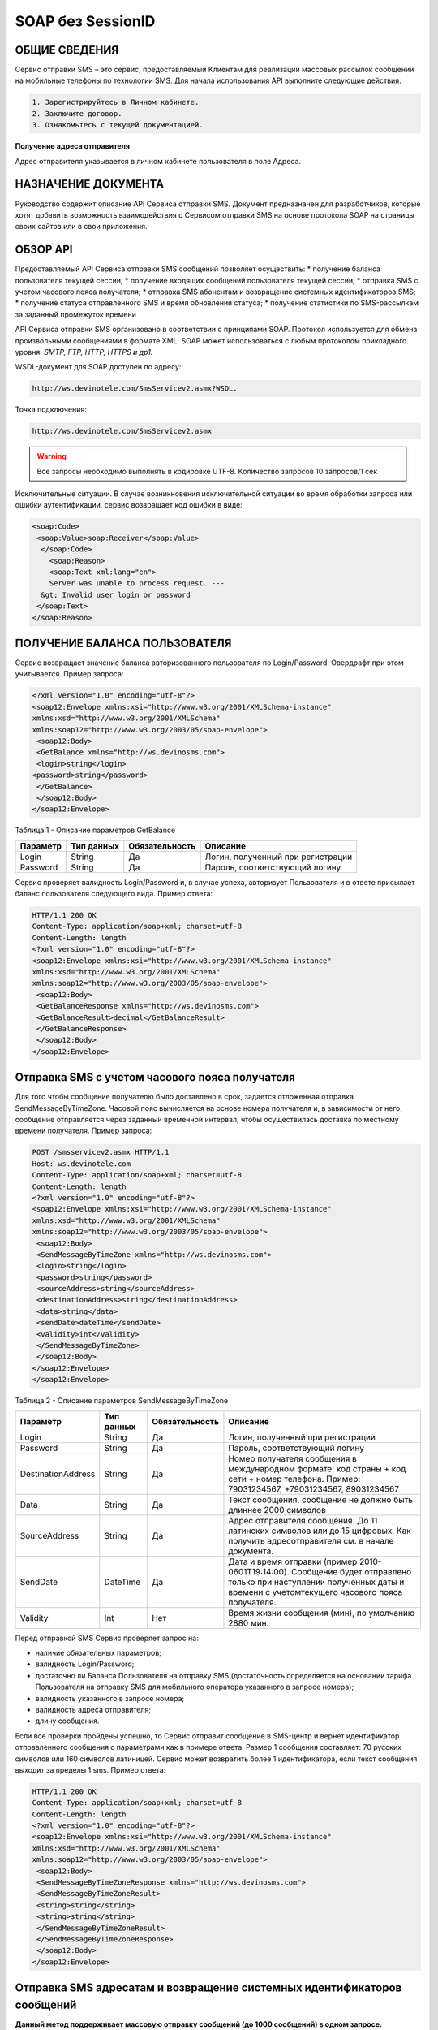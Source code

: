 SOAP без SessionID
==================

ОБЩИЕ СВЕДЕНИЯ
--------------

Сервис отправки SMS – это сервис, предоставляемый Клиентам для реализации массовых рассылок
сообщений на мобильные телефоны по технологии SMS.
Для начала использования API выполните следующие действия:

.. code-block:: json

  1. Зарегистрируйтесь в Личном кабинете.
  2. Заключите договор.
  3. Ознакомьтесь с текущей документацией.
  
**Получение адреса отправителя**

Адрес отправителя указывается в личном кабинете пользователя в поле Адреса.

НАЗНАЧЕНИЕ ДОКУМЕНТА
--------------------

Руководство содержит описание API Сервиса отправки SMS.
Документ предназначен для разработчиков, которые хотят добавить возможность взаимодействия с
Сервисом отправки SMS на основе протокола SOAP на страницы своих сайтов или в свои приложения.

ОБЗОР API
---------

Предоставляемый API Сервиса отправки SMS сообщений позволяет осуществить:
* получение баланса пользователя текущей сессии;
* получение входящих сообщений пользователя текущей сессии;
* отправка SMS c учетом часового пояса получателя;
* отправка SMS абонентам и возвращение системных идентификаторов SMS;
* получение статуса отправленного SMS и время обновления статуса;
* получение статистики по SMS-рассылкам за заданный промежуток времени

API Сервиса отправки SMS организовано в соответствии с принципами SOAP. Протокол используется для обмена произвольными сообщениями в формате XML. SOAP может использоваться с любым протоколом прикладного уровня: *SMTP, FTP, HTTP, HTTPS и др1.*

WSDL-документ для SOAP доступен по адресу: 

.. code-block:: json

    http://ws.devinotele.com/SmsServicev2.asmx?WSDL.
    

Точка подключения: 

.. code-block:: json

    http://ws.devinotele.com/SmsServicev2.asmx
    

.. warning:: Все запросы необходимо выполнять в кодировке UTF-8. Количество запросов 10 запросов/1 сек

Исключительные ситуации.
В случае возникновения исключительной ситуации во время обработки запроса или ошибки
аутентификации, сервис возвращает код ошибки в виде:

.. code-block:: json

    <soap:Code>
     <soap:Value>soap:Receiver</soap:Value>
      </soap:Code>
        <soap:Reason>
        <soap:Text xml:lang="en">
        Server was unable to process request. ---
      &gt; Invalid user login or password
     </soap:Text>
    </soap:Reason>
    

ПОЛУЧЕНИЕ БАЛАНСА ПОЛЬЗОВАТЕЛЯ
------------------------------

Сервис возвращает значение баланса авторизованного пользователя по Login/Password. Овердрафт при
этом учитывается.
Пример запроса:

.. code-block:: json

    <?xml version="1.0" encoding="utf-8"?>
    <soap12:Envelope xmlns:xsi="http://www.w3.org/2001/XMLSchema-instance"
    xmlns:xsd="http://www.w3.org/2001/XMLSchema"
    xmlns:soap12="http://www.w3.org/2003/05/soap-envelope">
     <soap12:Body>
     <GetBalance xmlns="http://ws.devinosms.com">
     <login>string</login>
    <password>string</password>
     </GetBalance>
     </soap12:Body>
    </soap12:Envelope>
    

Таблица 1 - Описание параметров GetBalance

+----------------+------------+--------------+--------------------------------------+
|     Параметр   | Тип данных |Обязательность| Описание                             |
+================+============+==============+======================================+
| Login          |  String    | Да           | Логин, полученный при регистрации    |
+----------------+------------+--------------+--------------------------------------+
| Password       |  String    | Да           | Пароль, соответствующий логину       |
+----------------+------------+--------------+--------------------------------------+

Сервис проверяет валидность Login/Password и, в случае успеха, авторизует Пользователя и в ответе присылает баланс пользователя следующего вида. Пример ответа:

.. code-block:: json

    HTTP/1.1 200 OK
    Content-Type: application/soap+xml; charset=utf-8
    Content-Length: length
    <?xml version="1.0" encoding="utf-8"?>
    <soap12:Envelope xmlns:xsi="http://www.w3.org/2001/XMLSchema-instance"
    xmlns:xsd="http://www.w3.org/2001/XMLSchema"
    xmlns:soap12="http://www.w3.org/2003/05/soap-envelope">
     <soap12:Body>
     <GetBalanceResponse xmlns="http://ws.devinosms.com">
     <GetBalanceResult>decimal</GetBalanceResult>
     </GetBalanceResponse>
     </soap12:Body>
    </soap12:Envelope>
    
Отправка SMS с учетом часового пояса получателя
-----------------------------------------------

Для того чтобы сообщение получателю было доставлено в срок, задается отложенная отправка SendMessageByTimeZone. Часовой пояс вычисляется на основе номера получателя и, в зависимости от него, сообщение отправляется через заданный временной интервал, чтобы осуществилась доставка по местному времени получателя. Пример запроса:

.. code-block:: json

    POST /smsservicev2.asmx HTTP/1.1
    Host: ws.devinotele.com
    Content-Type: application/soap+xml; charset=utf-8
    Content-Length: length
    <?xml version="1.0" encoding="utf-8"?>
    <soap12:Envelope xmlns:xsi="http://www.w3.org/2001/XMLSchema-instance"
    xmlns:xsd="http://www.w3.org/2001/XMLSchema"
    xmlns:soap12="http://www.w3.org/2003/05/soap-envelope">
     <soap12:Body>
     <SendMessageByTimeZone xmlns="http://ws.devinosms.com">
     <login>string</login>
     <password>string</password>
     <sourceAddress>string</sourceAddress>
     <destinationAddress>string</destinationAddress>
     <data>string</data>
     <sendDate>dateTime</sendDate>
     <validity>int</validity>
     </SendMessageByTimeZone>
     </soap12:Body>
    </soap12:Envelope>
    </soap12:Envelope>
    

Таблица 2 - Описание параметров SendMessageByTimeZone

+------------------+------------+--------------+---------------------------------------------------------------------------+
|     Параметр     | Тип данных |Обязательность| Описание                                                                  |
+==================+============+==============+===========================================================================+
| Login            |  String    | Да           | Логин, полученный при регистрации                                         |
+------------------+------------+--------------+---------------------------------------------------------------------------+
| Password         |  String    | Да           | Пароль, соответствующий логину                                            |
+------------------+------------+--------------+---------------------------------------------------------------------------+
|DestinationAddress|  String    |  Да          | Номер получателя сообщения в международном формате: код страны +          |
|                  |            |              | код сети + номер телефона.                                                |
|                  |            |              | Пример:                                                                   |
|                  |            |              | 79031234567, +79031234567, 89031234567                                    |
+------------------+------------+--------------+---------------------------------------------------------------------------+
| Data             |  String    | Да           | Текст сообщения, сообщение не должно быть длиннее 2000 символов           |
+------------------+------------+--------------+---------------------------------------------------------------------------+
| SourceAddress    | String     | Да           | Адрес отправителя сообщения. До 11 латинских символов или до 15 цифровых. |
|                  |            |              | Как получить адресотправителя см. в начале документа.                     |
+------------------+------------+--------------+---------------------------------------------------------------------------+
| SendDate         | DateTime   | Да           | Дата и время отправки (пример 2010-0601T19:14:00).                        |
|                  |            |              | Сообщение будет отправлено только при наступлении полученных даты         |
|                  |            |              | и времени с учетомтекущего часового пояса получателя.                     |
+------------------+------------+--------------+---------------------------------------------------------------------------+
| Validity         | Int        | Нет          |  Время жизни сообщения (мин), по умолчанию 2880 мин.                      |
+------------------+------------+--------------+---------------------------------------------------------------------------+

Перед отправкой SMS Сервис проверяет запрос на:

* наличие обязательных параметров;
* валидность Login/Password;
* достаточно ли Баланса Пользователя на отправку SMS (достаточность определяется на основании тарифа Пользователя на отправку SMS для мобильного оператора указанного в запросе номера);
* валидность указанного в запросе номера;
* валидность адреса отправителя;
* длину сообщения.

Если все проверки пройдены успешно, то Сервис отправит сообщение в SMS-центр и вернет идентификатор отправленного сообщения с параметрами как в примере ответа. Размер 1 сообщения составляет: 70 русских символов или 160 символов латиницей. Сервис может возвратить более 1 идентификатора, если текст сообщения выходит за пределы 1 sms. Пример ответа:

.. code-block:: json

    HTTP/1.1 200 OK
    Content-Type: application/soap+xml; charset=utf-8
    Content-Length: length
    <?xml version="1.0" encoding="utf-8"?>
    <soap12:Envelope xmlns:xsi="http://www.w3.org/2001/XMLSchema-instance"
    xmlns:xsd="http://www.w3.org/2001/XMLSchema"
    xmlns:soap12="http://www.w3.org/2003/05/soap-envelope">
     <soap12:Body>
     <SendMessageByTimeZoneResponse xmlns="http://ws.devinosms.com">
     <SendMessageByTimeZoneResult>
     <string>string</string>
     <string>string</string>
     </SendMessageByTimeZoneResult>
     </SendMessageByTimeZoneResponse>
     </soap12:Body>
    </soap12:Envelope>
    

Отправка SMS адресатам и возвращение системных идентификаторов сообщений
------------------------------------------------------------------------

**Данный метод поддерживает массовую отправку сообщений (до 1000 сообщений) в одном запросе.**

Пример запроса:

.. code-block:: json

    POST /smsservicev2.asmx HTTP/1.1
    Host: ws.devinotele.com
    Content-Type: application/soap+xml; charset=utf-8
    Content-Length: length
    <?xml version="1.0" encoding="utf-8"?>
    <soap12:Envelope xmlns:xsi="http://www.w3.org/2001/XMLSchema-instance"
    xmlns:xsd="http://www.w3.org/2001/XMLSchema"
    xmlns:soap12="http://www.w3.org/2003/05/soap-envelope">
     <soap12:Body>
     <SendMessage xmlns="http://ws.devinosms.com">
     <login>string</login>
     <password>string</password>
     <message>
     <Data>string</Data>
     <DelayUntilUtc>dateTime</DelayUntilUtc>
     <DestinationAddresses>
     <string>string</string>
     <string>string</string>
     </DestinationAddresses>
     <SourceAddress>string</SourceAddress>
     <ReceiptRequested>boolean</ReceiptRequested>
     <Validity>int</Validity>
     </message>
     </SendMessage>
     </soap12:Body>
    </soap12:Envelope>
    

Таблица 3 - Описание параметров SendMessage

+------------------+------------+--------------+-------------------------------------------------------------------------------+
|     Параметр     | Тип данных |Обязательность| Описание                                                                      |
+==================+============+==============+===============================================================================+
| Login            |  String    | Да           | Логин, полученный при регистрации                                             |
+------------------+------------+--------------+-------------------------------------------------------------------------------+
| Password         |  String    | Да           | Пароль, соответствующий логину                                                |
+------------------+------------+--------------+-------------------------------------------------------------------------------+
| Data             |  String    |  Да          | Текст сообщения, сообщение не должно быть длиннее 2000 символов               |
+------------------+------------+--------------+-------------------------------------------------------------------------------+
| DelayUnilUtc     |  DateTime  |  Нет         | Время отправки. Если не заполнено, то отправляется немедленно.                |
+------------------+------------+--------------+-------------------------------------------------------------------------------+
|DestinationAddress|  String [] | Да           | Номер получателя сообщения в международном формате:                           |
|                  |            |              | код страны + код сети + номер телефона.                                       |  
|                  |            |              | Пример: 79031234567, +79031234567, 89031234567                                |
+------------------+------------+--------------+-------------------------------------------------------------------------------+
| SourceAddress    | String     | Да           | Адрес отправителя сообщения. До 11 латинских имволов или до 15 цифровых.      |
+------------------+------------+--------------+-------------------------------------------------------------------------------+
| ReceiptRequested | Boolean    | Нет          | Запрос о доставке                                                             |
+------------------+------------+--------------+-------------------------------------------------------------------------------+
| Validity         | Int        | Нет          |  Время жизни сообщения (мин), по умолчанию 2880 мин.                          |
+------------------+------------+--------------+-------------------------------------------------------------------------------+

Пример ответа:

.. code-block:: json

    HTTP/1.1 200 OK
    Content-Type: application/soap+xml; charset=utf-8
    Content-Length: length
    <?xml version="1.0" encoding="utf-8"?>
    <soap12:Envelope xmlns:xsi="http://www.w3.org/2001/XMLSchema-instance"
    xmlns:xsd="http://www.w3.org/2001/XMLSchema"
    xmlns:soap12="http://www.w3.org/2003/05/soap-envelope">
     <soap12:Body>
     <SendMessageResponse xmlns="http://ws.devinosms.com">
     <SendMessageResult>
     <string>string</string>
     <string>string</string>
     </SendMessageResult>
      </SendMessageResponse>
     </soap12:Body>
    </soap12:Envelope>
    

ПОЛУЧЕНИЕ СТАТУСА ОТПРАВЛЕННОГО SMS
-----------------------------------

Сервис возвращает статус отправленного sms в соответствии со значениями параметров по Login/Password и messageID. Пример запроса:

.. code-block:: json

    <?xml version="1.0" encoding="utf-8"?>
    <soap12:Envelope xmlns:xsi="http://www.w3.org/2001/XMLSchema-instance"
    xmlns:xsd="http://www.w3.org/2001/XMLSchema"
    xmlns:soap12="http://www.w3.org/2003/05/soap-envelope">
     <soap12:Body>
     <GetMessageState xmlns="http://ws.devinosms.com">
     <login>string</login>
     <password>string</password>
     <messageID>string</messageID>
     </GetMessageState>
     </soap12:Body>
    </soap12:Envelope>
    
Таблица 4 - Описание параметров GetMessageState

+------------------+------------+--------------+-------------------------------------------------------------------------------+
|     Параметр     | Тип данных |Обязательность| Описание                                                                      |
+==================+============+==============+===============================================================================+
| Login            |  String    |  Да          | Логин, полученный при регистрации                                             |
+------------------+------------+--------------+-------------------------------------------------------------------------------+
| Password         |  String    |  Да          | Пароль, соответствующий логину                                                |
+------------------+------------+--------------+-------------------------------------------------------------------------------+
| messageId        |  String    |  Да          | Идентификатор сообщения (сегментасообщения). Для одного запроса будет выполнен|
|                  |            |              | возврат статуса только одного сообщения (сегмента сообщения).                 |
+------------------+------------+--------------+-------------------------------------------------------------------------------+

Пример ответа:

.. code-block:: json

    HTTP/1.1 200 OK
      Content-Type: application/soap+xml; charset=utf-8
      Content-Length: length
        <?xml version="1.0" encoding="utf-8"?>
        <soap12:Envelope xmlns:xsi="http://www.w3.org/2001/XMLSchema-instance"
          xmlns:xsd="http://www.w3.org/2001/XMLSchema"
          xmlns:soap12="http://www.w3.org/2003/05/soap-envelope">
          <soap12:Body>
        <GetMessageStateResponse xmlns="http://ws.devinosms.com">
        <GetMessageStateResult>
        <State>int</State>
        <CreationDateUtc>dateTime</CreationDateUtc>
          <SubmittedDateUtc>dateTime</SubmittedDateUtc>
          <ReportedDateUtc>dateTime</ReportedDateUtc>
          <StateDescription>string</StateDescription>
        <Price>decimal</Price>
        </GetMessageStateResult>
       </GetMessageStateResponse>
       </soap12:Body>
    </soap12:Envelope>

Таблица 5 - Описание возвращаемых параметров 

+--------------------+------------+---------------------------------------------------------------------------+
|      Название      | Тип        |    Описание                                                               |
+====================+============+===========================================================================+
| State              |  int       |  Статус. Типы статусов сообщений приведены в примечании.                  |
+--------------------+------------+---------------------------------------------------------------------------+
| CreationDateUtc    |  dateTime  |  Дата и время создания (пример 2010-0601T19:14:00) в UTC.                 |
+--------------------+------------+---------------------------------------------------------------------------+
| SubmittedDateUtc   |  dateTime  | Время получения в Devino (в UTC).                                         |
+--------------------+------------+---------------------------------------------------------------------------+
| ReportedDateUtc    |  dateTime  | Время получения отчета (в UTC).                                           |
+--------------------+------------+---------------------------------------------------------------------------+
| StateDescription   |  string    | Описание статуса (напримерDescription("Недопустимый адрес получателя")).  |
+--------------------+------------+---------------------------------------------------------------------------+
| Price              |  decimal   | Цена                                                                      |
+--------------------+------------+---------------------------------------------------------------------------+


ПОЛУЧЕНИЕ СТАТИСТИКИ ПО SMS-РАССЫЛКАМ ЗА ЗАДАННЫЙ ПРОМЕЖУТОК ВРЕМЕНИ
--------------------------------------------------------------------

Сервис возвращает статистику по SMS-рассылкам за период, в соответствии со значениями параметров, передаваемых сервису в POST-запросе следующего формата. Пример запроса:

.. code-block:: json

    POST /smsservicev2.asmx HTTP/1.1
    Host: ws.devinotele.com
    Content-Type: application/soap+xml; charset=utf-8
    Content-Length: length
    <?xml version="1.0" encoding="utf-8"?>
    <soap12:Envelope xmlns:xsi="http://www.w3.org/2001/XMLSchema-instance"
    xmlns:xsd="http://www.w3.org/2001/XMLSchema"
    xmlns:soap12="http://www.w3.org/2003/05/soap-envelope">
     <soap12:Body>
     <GetStatistics xmlns="http://ws.devinosms.com">
     <login>string</login>
     <password>string</password>
     <startDateTime>dateTime</startDateTime>
     <endDateTime>dateTime</endDateTime>
     </GetStatistics>
     </soap12:Body>
    </soap12:Envelope>
    

Таблица 6 - Описание параметров GetStatistics

+------------------+------------+--------------+-------------------------------------------------------------------------------+
|     Параметр     | Тип данных |Обязательность| Описание                                                                      |
+==================+============+==============+===============================================================================+
| Login            |  String    |  Да          | Логин, полученный при регистрации                                             |
+------------------+------------+--------------+-------------------------------------------------------------------------------+
| Password         |  String    |  Да          | Пароль, соответствующий логину                                                |
+------------------+------------+--------------+-------------------------------------------------------------------------------+
| startDateTime    |  DateTime  |  Да          | Дата и время начала периода, закоторый необходимо получитьстатистику,         |
|                  |            |              | например 2012-01-18Т00:00:00. Время в UTC.                                    |
+------------------+------------+--------------+-------------------------------------------------------------------------------+
| endDateTime      |  DateTime  |  Да          | Дата и время конца периода, закоторый необходимо получить статистику,         |
|                  |            |              | например 2012-01-18Т23:59:00. Время в UTC.                                    |
+------------------+------------+--------------+-------------------------------------------------------------------------------+

После получения запроса сервис проверит валидность присланного по Login/Password и даты начала/окончания формирования статистики (включая ограничение на то, что охватываемый диапазон должен не превышать 3 месяцев). Если все проверки пройдены успешно, то сервис вернет статистику по sms со следующими параметрами:

.. code-block:: json

    HTTP/1.1 200 OK
    Content-Type: application/soap+xml; charset=utf-8
    Content-Length: length
    <?xml version="1.0" encoding="utf-8"?>
    <soap12:Envelope xmlns:xsi="http://www.w3.org/2001/XMLSchema-instance"
    xmlns:xsd="http://www.w3.org/2001/XMLSchema"
    xmlns:soap12="http://www.w3.org/2003/05/soap-envelope">
     <soap12:Body>
     <GetStatisticsResponse xmlns="http://ws.devinosms.com">
     <GetStatisticsResult>
     <Sent>int</Sent>
     <Delivered>int</Delivered>
     <Errors>int</Errors>
     <InProcess>int</InProcess>
     <Expired>int</Expired>
     <Rejected>int</Rejected>
     </GetStatisticsResult>
     </GetStatisticsResponse>
     </soap12:Body>
    </soap12:Envelope>
    
Таблица 7 - Описание возвращаемых параметров 

+------------+-------+---------------------------------------------+
| Название   | Тип   |    Описание                                 |
+============+=======+=============================================+
| Sent       |  int  |  Количество отправленных сообщений          |
+------------+-------+---------------------------------------------+
| Delivered  |  int  | Количество доставленных сообщений.          |
+------------+-------+---------------------------------------------+
| Errors     |  int  | Количество ошибок                           |
+------------+-------+---------------------------------------------+
| InProcess  |  int  | Количество сообщений «в процессе отправки»  |
+------------+-------+---------------------------------------------+
| Expired    |  int  | Количество просроченных сообщений.          |
+------------+-------+---------------------------------------------+
| Rejected   |  int  | Количество отклоненных сообщений            |
+------------+-------+---------------------------------------------+


ПОЛУЧЕНИЕ ВХОДЯЩИХ СООБЩЕНИЙ
----------------------------

Система позволяет заводить входящие номера и на них получать sms. Входящий номер заводится через личный кабинет. Сервис возвращает входящие сообщения пользователя в интервале maxDate minDate(который передан в этом запросе). Пример запроса:

.. code-block:: json

    <?xml version="1.0" encoding="utf-8"?>
    <soap12:Envelope xmlns:xsi="http://www.w3.org/2001/XMLSchema-instance"
    xmlns:xsd="http://www.w3.org/2001/XMLSchema"
    xmlns:soap12="http://www.w3.org/2003/05/soap-envelope">
     <soap12:Body>
     <GetIncomingMessages xmlns="http://ws.devinosms.com">
     <login>string</login>
     <password>string</password>
     <maxDateUTC>dateTime</maxDateUTC>
     <minDateUTC>dateTime</minDateUTC>
     </GetIncomingMessages>
     </soap12:Body>
    </soap12:Envelope>
    

Таблица 8 - Описание параметров GetIncomingMessages

+------------------+------------+--------------+-------------------------------------------------------+
|     Параметр     | Тип данных |Обязательность| Описание                                              |
+==================+============+==============+=======================================================+
| Login            |  String    |  Да          | Логин, полученный при регистрации                     |
+------------------+------------+--------------+-------------------------------------------------------+
| Password         |  String    |  Да          | Пароль, соответствующий логину                        |
+------------------+------------+--------------+-------------------------------------------------------+
| maxDateUTC       |  DateTime  |  Да          | Значение интервала _по. Пример: 2014-11-01T11:30      |
+------------------+------------+--------------+-------------------------------------------------------+
| minDateUTC       |  DateTime  |  Да          | Значение интервала с_. Пример: 2014-11-01T11:30       |
|                  |            |              | например 2012-01-18Т23:59:00. Время в UTC.            |
+------------------+------------+--------------+-------------------------------------------------------+

Пример ответа:

.. code-block:: json

    HTTP/1.1 200 OK
    Content-Type: application/soap+xml; charset=utf-8
    Content-Length: length
    <?xml version="1.0" encoding="utf-8"?>
    <soap12:Envelope xmlns:xsi="http://www.w3.org/2001/XMLSchema-instance"
    xmlns:xsd="http://www.w3.org/2001/XMLSchema"
    xmlns:soap12="http://www.w3.org/2003/05/soap-envelope">
     <soap12:Body>
     <GetIncomingMessagesResponse xmlns="http://ws.devinosms.com">
     <GetIncomingMessagesResult>
     <IncomingMessage>
     <Data>string</Data>
     <SourceAddress>string</SourceAddress>
     <DestinationAddress>string</DestinationAddress>
     <CreatedDateUtc>dateTime</CreatedDateUtc>
     </IncomingMessage>
     <IncomingMessage>
     <Data>string</Data>
     <SourceAddress>string</SourceAddress>
     <DestinationAddress>string</DestinationAddress>
     <CreatedDateUtc>dateTime</CreatedDateUtc>
     </IncomingMessage>
     </GetIncomingMessagesResult>
     </GetIncomingMessagesResponse>
     </soap12:Body>
    </soap12:Envelope>
    

Таблица 9 - Описание параметров GetIncomingMessages

+-------------------+---------+-----------------------------------+
| Название          | Тип     |  Описание                         |
+===================+=========+===================================+
| Data              | String  |  Текст сообщения                  |
+-------------------+---------+-----------------------------------+
|SourceAddress      | String  | Адрес отправителя                 |
+-------------------+---------+-----------------------------------+
| DestinationAddress| String  | Адрес получателя                  |
+-------------------+---------+-----------------------------------+
| CreatedDateUtc    | DateTime| Дата создания                     |
+-------------------+---------+-----------------------------------+


ПРИЛОЖЕНИЕ. КОДЫ ОШИБОК И СТАТУСЫ СООБЩЕНИЙ
-------------------------------------------

+-------------+-------------------+-----------------------------------------------+----------------------------------------------+
|   БД Devino | Наименование      |Описание                                       | Подробное описание                           |  
+=============+===================+===============================================+==============================================+
| -200        | Ошибка            | Errors=-200                                   | Статус для фильтра "Ошибка" вдетализации     |
+-------------+-------------------+-----------------------------------------------+----------------------------------------------+
| -100        | Протарифицировано | Tarificated = -100                            | Статус для фильтра "Протирифицировано" в     |
|             |                   |                                               | детализации                                  |
+-------------+-------------------+-----------------------------------------------+----------------------------------------------+
| -3          | Ошибка            | ErrorSendingDateTimeInterpretation= -3        | Ошибка интерпретации даты и времени отправки |
+-------------+-------------------+-----------------------------------------------+----------------------------------------------+
| -1          | Отправлено        | Sent = -1                                     | Сообщение отправлено                         |
+-------------+-------------------+-----------------------------------------------+----------------------------------------------+
| -2          | Отправляется      | LocalQueued = -2                              | Сообщение отправляется                       |
+-------------+-------------------+-----------------------------------------------+----------------------------------------------+
| -40         | Ожидание          | Queued = -40                                  | Сообщение в статусе «ожидание»               |
+-------------+-------------------+-----------------------------------------------+----------------------------------------------+
| -30         | Остановлено       | Sending_To_Gateway = -30                      | Отправлено в шлюз                            |
+-------------+-------------------+-----------------------------------------------+----------------------------------------------+
| -20         | Отправлено/       |                                               |                                              |
|             | получателю        | Sending_To_Recipient = -20                    | Сообщение отправлено получателю              |
+-------------+-------------------+-----------------------------------------------+----------------------------------------------+
| 0           | Доставлено        | Delivered_To_Recipient = 0                    | Сообщение доставлено                         |
+-------------+-------------------+-----------------------------------------------+----------------------------------------------+
| 0x0000000B  | Ошибка            | Error_Invalid_Destination_Address =0x0000000B | Неверно введён адрес получателя              |
+-------------+-------------------+-----------------------------------------------+----------------------------------------------+
| 0x0000000A  | Ошибка            | Error_Invalid_Source_Address =0x0000000A      | Неверно введён адрес отправителя             |
+-------------+-------------------+-----------------------------------------------+----------------------------------------------+
| 41          | Ошибка            | Error_Incompatible_Destination = 41           | Недопустимый адрес получателя                |
+-------------+-------------------+-----------------------------------------------+----------------------------------------------+
| 42          | Ошибка            | Error_Rejected = 42                           | Отклонено                                    |
+-------------+-------------------+-----------------------------------------------+----------------------------------------------+
| 46          | Ошибка            | Error_Expired = 46                            | Просрочен                                    |
+-------------+-------------------+-----------------------------------------------+----------------------------------------------+
| 47          | Ошибка            | Deleted = 47                                  | Просрочено                                   |
+-------------+-------------------+-----------------------------------------------+----------------------------------------------+
| 48          | Ошибка            | Devino_Rejected = 48                          | Ошибка                                       |
+-------------+-------------------+-----------------------------------------------+----------------------------------------------+
| 0x000000FF  | Неизвестный       | Unknown = 0x000000FF                          | Внутренняя ошибка                            |
+-------------+-------------------+-----------------------------------------------+----------------------------------------------+
| 0x00000008  | Ошибка            | System_Error = 0x00000008                     | Внутренняя ошибка                            |
+-------------+-------------------+-----------------------------------------------+----------------------------------------------+
